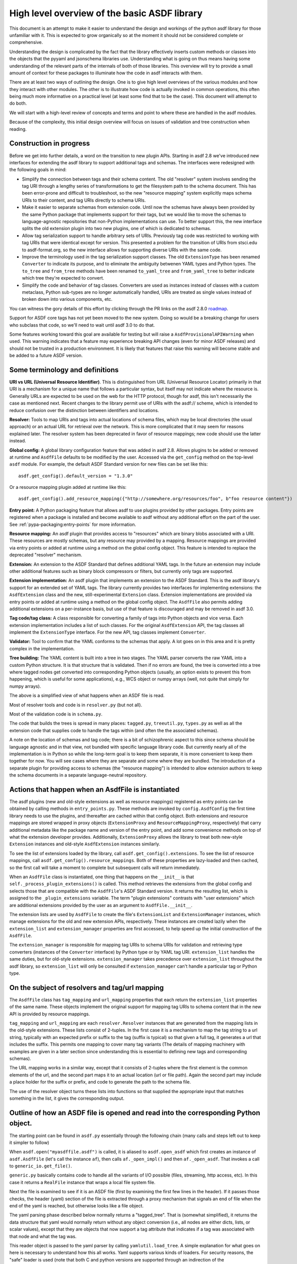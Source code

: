 High level overview of the basic ASDF library
=============================================

This document is an attempt to make it easier to understand the design and
workings of the python asdf library for those unfamiliar with it. This is
expected to grow organically so at the moment it should not be considered
complete or comprehensive.

Understanding the design is complicated by the fact that the library
effectively inserts custom methods or classes into the objects that
the pyyaml and jsonschema libraries use. Understanding what is going on
thus means having some understanding of the relevant parts of the
internals of both of those libraries. This overview will try to provide
a small amount of context for these packages to illuminate how the code
in asdf interacts with them.

There are at least two ways of outlining the design. One is to give high level
overviews of the various modules and how they interact with other modules. The
other is to illustrate how code is actually invoked in common operations, this
often being much more informative on a practical level (at least some find that to
be the case). This document will attempt to do both.

We will start with a high-level review of concepts and terms and point to where
these are handled in the asdf modules.

Because of the complexity, this initial design overview will focus on issues of
validation and tree construction when reading.

Construction in progress
------------------------

Before we get into further details, a word on the transition to new plugin APIs.
Starting in asdf 2.8 we've introduced new interfaces for extending the asdf
library to support additional tags and schemas.  The interfaces were redesigned
with the following goals in mind:

- Simplify the connection between tags and their schema content.  The old
  "resolver" system involves sending the tag URI through a lengthy series of
  transformations to get the filesystem path to the schema document.  This has
  been error-prone and difficult to troubleshoot, so the new "resource mapping"
  system explicitly maps schema URIs to their content, and tag URIs directly
  to schema URIs.

- Make it easier to separate schemas from extension code.  Until now the schemas
  have always been provided by the same Python package that implements support
  for their tags, but we would like to move the schemas to language-agnostic
  repositories that non-Python implementations can use.  To better support this,
  the new interface splits the old extension plugin into two new plugins, one
  of which is dedicated to schemas.

- Allow tag serialization support to handle arbitrary sets of URIs.  Previously
  tag code was restricted to working with tag URIs that were identical
  except for version.  This presented a problem for the transition of URIs
  from stsci.edu to asdf-format.org, so the new interface allows for supporting
  diverse URIs with the same code.

- Improve the terminology used in the tag serialization support classes.  The
  old ``ExtensionType`` has been renamed ``Converter`` to indicate its purpose,
  and to eliminate the ambiguity betwenen YAML types and Python types.  The
  ``to_tree`` and ``from_tree`` methods have been renamed ``to_yaml_tree`` and
  ``from_yaml_tree`` to better indicate which tree they're expected to convert.

- Simplify the code and behavior of tag classes.  Converters are used as instances
  instead of classes with a custom metaclass, Python sub-types are no longer
  automatically handled, URIs are treated as single values instead of broken
  down into various components, etc.

You can witness the gory details of this effort by clicking through the PR links
on the asdf 2.8.0 `roadmap <https://github.com/asdf-format/asdf/wiki/Roadmap#280>`_.

Support for ASDF core tags has not yet been moved to the new system.  Doing so
would be a breaking change for users who subclass that code, so we'll need
to wait until asdf 3.0 to do that.

Some features working toward this goal are available for testing but will raise
a ``AsdfProvisionalAPIWarning`` when used. This warning indicates that a feature
may experience breaking API changes (even for minor ASDF releases) and should
not be trusted in a production environment. It is likely that features that
raise this warning will become stable and be added to a future ASDF version.

Some terminology and definitions
--------------------------------

**URI vs URL (Universal Resource Identifier)**. This is distinguished from URL
(Universal Resource Locator) primarily in that URI is a mechanism for a unique
name that follows a particular syntax, but itself may not indicate where the
resource is. Generally URLs are expected to be used on the web for the HTTP
protocol, though for asdf, this isn't necessarily the case as mentioned next.
Recent changes to the library permit use of URIs with the asdf:// scheme, which
is intended to reduce confusion over the distinction between identifiers
and locations.

**Resolver:** Tools to map URIs and tags into actual locations of schema files,
which may be local directories (the usual approach) or an actual URL for
retrieval over the network. This is more complicated that it may seem for
reasons explained later.  The resolver system has been deprecated in favor
of resource mappings; new code should use the latter instead.

**Global config:** A global library configuration feature that was added in
asdf 2.8.  Allows plugins to be added or removed at runtime and ``AsdfFile``
defaults to be modified by the user.  Accessed via the ``get_config`` method
on the top-level ``asdf`` module.  For example, the default ASDF Standard
version for new files can be set like this::

    asdf.get_config().default_version = "1.3.0"

Or a resource mapping plugin added at runtime like this::

    asdf.get_config().add_resource_mapping({"http://somewhere.org/resources/foo", b"foo resource content"})

**Entry point:** A Python packaging feature that allows asdf to use plugins
provided by other packages.  Entry points are registered when a package is
installed and become available to asdf without any additional effort on
the part of the user.  See :ref:`pypa-packaging:entry-points`
for more information.

**Resource mapping:** An asdf plugin that provides access to "resources" which
are binary blobs associated with a URI.  These resources are mostly schemas,
but any resource may provided by a mapping.  Resource mappings are provided
via entry points or added at runtime using a method on the global config object.
This feature is intended to replace the deprecated "resolver" mechanism.

**Extension:** An extension to the ASDF Standard that defines additional
YAML tags.  In the future an extension may include other additional features
such as binary block compressors or filters, but currently only tags
are supported.

**Extension implementation:** An asdf plugin that implements an extension
to the ASDF Standard.  This is the asdf library's support for an extended
set of YAML tags.  The library currently provides two interfaces for
implementing extensions: the ``AsdfExtension`` class and the
new, still-experimental ``Extension`` class.  Extension implementations are
provided via entry points or added at runtime using a method on the global
config object.  The ``AsdfFile`` also permits adding additional extensions
on a per-instance basis, but use of that feature is discouraged and may be
removed in asdf 3.0.

**Tag code/tag class:** A class responsible for converting a family of tags
into Python objects and vice versa.  Each extension implementation includes
a list of such classes.  For the original ``AsdfExtension`` API, the tag
classes all implement the ``ExtensionType`` interface.  For the new API,
tag classes implement ``Converter``.

**Validator:** Tool to confirm that the YAML conforms to the schemas that
apply. A lot goes on in this area and it is pretty complex in the
implementation.

**Tree building:** The YAML content is built into a tree in two stages. The YAML
parser converts the raw YAML into a custom Python structure. It is that
structure that is validated. Then if no errors are found, the tree is
converted into a tree where tagged nodes get converted into corresponding Python
objects (usually, an option exists to prevent this from happening, which is
useful for some applications), e.g., WCS object or numpy arrays (well, not
quite that simply for numpy arrays).

The above is a simplified view of what happens when an ASDF file is read.

Most of resolver tools and code is in ``resolver.py`` (but not all).

Most of the validation code is in ``schema.py``.

The code that builds the trees is spread in many places: ``tagged.py``,
``treeutil.py``, ``types.py`` as well as all the extension code that supplies
code to handle the tags within (and often the the associated schemas).

A note on the location of schemas and tag code; there is a bit of schizophrenic
aspect to this since schema should be language agnostic and in that view, not
bundled with specific language library code. But currently nearly all of the
implementation is in Python so while the long-term goal is to keep them
separate, it is more convenient to keep them together for now. You will see
cases where they are separate and some where they are bundled.  The introduction
of a separate plugin for providing access to schemas (the "resource mapping")
is intended to allow extension authors to keep the schema documents in a separate
language-neutral repository.

Actions that happen when an AsdfFile is instantiated
----------------------------------------------------

The asdf plugins (new and old-style extensions as well as resource mappings)
registered as entry points can be obtained by calling methods in ``entry_points.py``.
These methods are invoked by ``config.AsdfConfig`` the first time library needs to
use the plugins, and thereafter are cached within that config object.  Both
extensions and resource mappings are stored wrapped in proxy objects (``ExtensionProxy``
and ``ResourceMappingProxy``, respectively) that carry additional metadata
like the package name and version of the entry point, and add some convenience
methods on top of what the extension developer provides.  Additionally, ``ExtensionProxy``
allows the library to treat both new-style ``Extension`` instances and old-style
``AsdfExtension`` instances similarly.

To see the list of extensions loaded by the library, call ``asdf.get_config().extensions``.
To see the list of resource mappings, call ``asdf.get_config().resource_mappings``.
Both of these properties are lazy-loaded and then cached, so the first call will take
a moment to complete but subsequent calls will return immediately.

When an ``AsdfFile`` class is instantiated, one thing that happens on the
``__init__`` is that ``self._process_plugin_extensions()`` is called.  This method
retrieves the extensions from the global config and selects those that
are compatible with the ``AsdfFile``'s ASDF Standard version.  It returns the
resulting list, which is assigned to the ``_plugin_extensions`` variable.  The
term "plugin extensions" contrasts with "user extensions" which are additional
extensions provided by the user as an argument to ``AsdfFile.__init__``.

The extension lists are used by ``AsdfFile`` to create the file's ``ExtensionList``
and ``ExtensionManager`` instances, which manage extensions for the old and
new extension APIs, respectively.  These instances are created lazily when
the ``extension_list`` and ``extension_manager`` properties are first accessed,
to help speed up the initial construction of the ``AsdfFile``.

The ``extension_manager`` is responsible for mapping tag URIs to schema URIs
for validation and retrieving type converters (instances of the ``Converter`` interface)
by Python type or by YAML tag URI.  ``extension_list`` handles the same duties,
but for old-style extensions.  ``extension_manager`` takes precedence over
``extension_list`` throughout the asdf library, so ``extension_list`` will
only be consulted if ``extension_manager`` can't handle a particular tag
or Python type.

On the subject of resolvers and tag/url mapping
-----------------------------------------------

The ``AsdfFile`` class has ``tag_mapping`` and ``url_mapping`` properties
that each return the ``extension_list`` properties of the same name.  These
objects implement the original support for mapping tag URIs to schema content
that in the new API is provided by resource mappings.

``tag_mapping`` and ``url_mapping`` are each ``resolver.Resolver`` instances that
are generated from the mapping lists in the old-style extensions. These lists consist
of 2-tuples. In the first case it is a mechanism to map the tag string to a url string,
typically with an expected prefix or suffix to the tag (suffix is typical)  so that
given a full tag, it generates a url that includes the suffix.  This permits one mapping
to cover many tag variants (The details of mapping machinery with examples are given
in a later section since understanding this is essential to defining new tags and
corresponding schemas).

The URL mapping works in a similar way, except that it consists of 2-tuples
where the first element is the common elements of the url, and the second part
maps it to an actual location (url or file path). Again the second part may
include a place holder for the suffix or prefix, and code to generate the path
to the schema file.

The use of the resolver object turns these lists into functions so that
supplied the appropriate input that matches something in the list, it gives the
corresponding output.

Outline of how an ASDF file is opened and read into the corresponding Python object.
------------------------------------------------------------------------------------

The starting point can be found in ``asdf.py`` essentially through the following
chain (many calls and steps left out to keep it simpler to follow)

When ``asdf.open("myasdffile.asdf")`` is called, it is aliased to
``asdf.open_asdf`` which first creates an instance of ``asdf.AsdfFile`` (let's
call the instance ``af``), then calls ``af._open_impl()`` and then
``af._open_asdf``. That invokes a call to ``generic_io.get_file()``.

``generic.py`` basically contains code to handle all the variants of I/O
possible (files, streaming, http access, etc). In this case it returns a
``RealFile`` instance that wraps a  local file system file.

Next the file is examined to see if it is an ASDF file (first by examining the
first few lines in the header). If it passes those checks, the header (yaml)
section of the file is extracted through a proxy mechanism that signals an end
of file when the end of the yaml is reached, but otherwise looks like a file
object.

The yaml parsing phase described below normally returns a "tagged_tree". That is
(somewhat simplified), it returns the data structure that yaml would normally
return without any object conversion (i.e., all nodes are either dicts, lists,
or scalar values), except that they are objects that now support a tag attribute
that indicates if a tag was associated with that node and what the tag was.

This reader object is passed to the yaml parser by calling
``yamlutil.load_tree``. A simple explanation for what goes on here is necessary
to understand how this all works. Yaml supports various kinds of loaders. For
security reasons, the "safe" loader is used (note that both C and python
versions are supported through an indirection of the ``_yaml_base_loader``
defined at the beginning of that module that determines whether the C version is
available). The loaders are recursive mechanisms that build the tree structure.
Note that ``yamlutil.load_tree`` creates a temporary subclass of ``AsdfLoader``
and attaches a reference to the AsdfFile instance as the ``.ctx`` attribute of
that temporary subclass.

One of the hooks that pyyaml supplies is the ability to overload the method
``construct_object``. That's what the class ``yamlutil.AsdfLoader`` does. pyyaml
calls this method at each node in the tree to see if anything special should be
done. One could perform conversion to predefined objects here, but instead it
does the following: it sees if the node.tag attribute is handled by yaml itself
(examples?) it calls that constructor which returns the type yaml converts it
to. Otherwise:

 - it converts the node to the type indicated (dict, list, or scalar type) by
   yaml for that node.
 - it obtains the appropriate tag class (an AsdfType subclass) from the AsdfFile
   instance (using ``ctx.type_index.fix_yaml_tag`` to deal with version issues
   to match the most appropriate tag class).  The new extension API does not
   support this "fix YAML tag" feature so file's ExtensionManager is not used
   here.
 - it wraps all the node alternatives in a special asdf ``Tagged`` class instance
   variant where that object contains a ._tag attribute that is a reference to
   the corresponding Tag class.

The loading process returns a tree of these Tagged object instances. This
tagged_tree is then returned to the ``af`` instance (still running the
``_open_asdf()`` method) this tree is  passed to to the ``_validate()`` method
(This is the major reason that the tree isn't  directly converted to an object
tree since jsonschema would not be able to use the  final object tree for
validation, besides issues relate to the fact that things that don't validate
may not be convertible to the designated object.)

The validate machinery is a bit confusing since there are essentially two basic
approaches to how validation is done. One type of validation is for validation
of schema files themselves, and the other for schemas for tags.

The schema.py file is fairly involved and the details are covered elsewhere.
When the validator machinery is constructed, it uses the fundamental validation
files (schemas). But this doesn't handle the fact that the file being validated
is yaml, not json and that there are items in yaml not part of json so special
handling is needed. And the way it is handled is through a internal mechanism of
the jsonschema library. There is a method that jsonschema calls recursively for
a validator and it is called iter_errors. The subclass of the jsonschema
validator class is defined as schema.ASDFValidator and this method is overloaded
in this class. Despite its name, it's primary purpose is to validate the special
features that yaml has, namely applying schemas associated with tags (this is
not part of the normal jsonschema scheme [ahem]). It is in this method that it
looks for a tag for a node and if it exists and in the tag_index, loads the
appropriate schema and applies it to the node. (jsonschemas are normally only
associated with a whole json entity rather than specific nodes). While the
purpose of this  method is to iteratively handle errors that jsonschema detects,
it has essentially been repurposed as the means of interjecting handling tag
schemas.

In order to prevent repeated loading of the same schema, the lru caching scheme
is used (from functools in the standard library) where the last n cached schemas
are  saved (details of how this works were recently changed to prevent a serious
memory leak)

In any event, a lot is going on behind the scenes in validation and it deserves
its own description elsewhere.

After validation, the tagged tree is then passed to
yamlutil.tagged_tree_to_custom_tree() where the nodes in the tree that have
special tag code convert the nodes into the  appropriate Python objects that the
base asdf and extensions are aware of. This is accomplished by that function
defining a walker "callback" function (defined within that function as to pick
up the af object intrinsically). The function then passes the callback walker to
treeutil.walk_and_modify() where the tree will be traversed recursively applying
the tag code associated with the tag to the more primitive tree representation
replacing such nodes with Python objects. The tree traversal starts from the
top, but the objects are created from the bottom up due to recursion (well, not
quite that simple).

Understanding how this works is described more fully later on.

The result is what af.tree is set to, after doing another tree traversal looking
for special type hooks for each node. It isn't clear if there is yet any use of that
feature.

Not quite that simple
---------------------

Outline of schema.py
--------------------

This module is somewhat confusing due to the many functions and methods with
some variant of validate in their name. This will try to make clear what they do
(a renaming of these may be in order).

Here is a list of the functions/classes in ``schema.py`` and their purpose and
where  they sit in the order of things

default_ext_resolver

**_type_to_tag:** Handles mapping python types to yaml_tags, with the addition
of support for OrderedDicts.

The next 5 functions are put in the ``YAML_VALIDATORS`` dictionary to ultimately
be used by ``_create_validator`` to create the json validator object

------

**validate_tag:** Obtain the relevant tag for the supplied instance (either
built ins or custom objects) and check that it matches the tag supplied to the
function.

**validate_propertyOrder:** Not really a validator but rather as a trick to
indicate that properties should retain their order.

**validate_flowStyle:** Not really a validator but rather as a trick to store
what style to use to write the elements (for yaml objects and arrays)

**validate_style:** Not really a validator but rather as a trick to store info
on what style to use to write the string.

**validate_type:** Used to deal with date strings

(It may make sense to rename the above to be more descriptive of the action than where
they  are stuck in the validation machinery; e.g., ``set_propertyOrder``)

**validate_fill_default:** Set the default values for all properties that have a
subschema  that defines a default. Called indirectly in ``fill_defaults``

**validate_remove_default:** does the opposite; remove all properties where
value equals  subschema default. Called indirectly in ``remove_defaults`` (For
this and the above, validate in the name mostly confuses although it is used by
the json validator.)

[these could be renamed as well since they do more than validate]


**_create_validator:** Creates an ``ASDFValidator`` class on the fly that uses
the  ``jsonchema.validators`` class created. This ``ASDFValidator`` class
overrides the ``iter_errors`` method that is used to handle yaml tag cases
(using the ``._tag`` attribute of the node to obtain the corresponding  schema
for that tag; e.g., it calls ``load_schema`` to obtain the right schema when
called for each node in the jsonschema machinery). What isn't clear to me is why
this is done on the fly and at least cached since it really only handles two
variants of calls (basically which JSONSCHEMA version is to be used). Otherwise
it doesn't appear to vary except for that. Admittedly, this is only created at
the top level. This is called by ``get_validator``.

**class OrderedLoader:** Inherits from the ``_yaml_base_loader``, but otherwise
does nothing new in the definition. But the following code defines
``construct_mapping``, and then adds it as a method.

**construct_mapping:** Defined outside the ``OrderedLoader`` class but to be
added to the  ``OrderedLoader`` class by use of the base class add_constructor
method. This function flattens the mapping and returns an ``OrderedDict`` of the
property attributes (This needs some deep understanding of how the yaml parser
actually works, which is not covered here. Apparently mappings can be
represented as nested trees as the yaml is originally parsed. Or something like
that.)

**_load_schema:** Loads json or yaml schemas (using the ``OrderedLoader``).

**_make_schema_loader:** Defines the function load_schema using the provided
resolver and _load_schema.

**_make_resolver:** Sets the schema loader for http, https, file, tag using a
dictionary where these access methods are the keys and the schema loader
returning only the schema (and not the uri). These all appear to use the same
schema loader.

**_load_draft4_metaschema:**

**load_custom_schema:** Deals with custom schemas.

**load_schema:** Loads a schema from the specified location (this is cached).
Called for every tag encountered (uses resolver machinery). Most of the
complexity is in resolving json references. Calls ``_make_schema_loader,
resolver, reference.resolve_fragment, load_schema``

**get_validator:** Calls ``_create_validator``. Is called by validate to return
the created validator.

**validate_large_literals:** Ensures tree has no large literals (raises error if
it does)

**validate:** Uses ``get_validator`` to get a validator object and then calls
its validate method, and validates any large literals using
``validate_large_literals``.

**fill_defaults:** Inserts attributes missing with the default value

**remove_defaults:** Where the tree has attributes with value equal to the
default, strip the attribute.

**check_schema:** Checks schema against the metaschema.

---------------

**Illustration of the where these are called:**

``af._open_asdf`` calls ``af.validate`` which calls ``af._validate`` which then
calls  ``schema.validate`` with the tagged tree as the first argument (it can be
called again if there is a custom schema).

**in schema.py**

``validate -> get_validator -> _create_validator`` (returns ``ASDFValidator``).
There are two levels of validation, those passed to the json_validation
machinery for the  schemas themselves, and those that the tag machinery triggers
when the jsonschema validator calls through ``iter_errors``. The first level
handles all the tricks at the top. the ``ASDFValidator`` uses ``load_schema``
which in turn calls ``_make_schema_loader``, then ``_load_schema``.
``_load_schema`` uses the ``OrderedLoader`` to load the schemas.

Got that?

How the ASDF library works with pyyaml
--------------------------------------

A Tree Identifier
.................

There are three flavors of trees in the process of reading ASDF files, one
will see many references to each in the code and description below.

**pyyaml native tree.** This consists of standard Python containers like dict
and list, and primitive values like string, integer, float, etc.

**Tagged tree.** These are similar to pyyaml native trees, but with the basic
types wrapped in a class that has has an attribute that identifies the tag
associated with that node so that later processing can apply the appropriate
conversion code to convert to the final Python object.

**Custom tree**. This is a tree where all nodes are converted to the
destination Python objects. For example, a numpy array or GWCS object.

Brief overview of how pyyaml constructs a Python tree
.....................................................

Understanding the process of creating Python objects from yaml requires some
understanding of how pyyaml works. We will not go into all the details of
pyyaml, but instead concentrate on one phase of its loading process. First
an outline of the phases of processing that pyyaml goes through in loading
a yaml file:

1. **scanning:** Converting the text into lexical tokens. Done in scanner.py
#. **parsing:** Converting the lexical tokens into parsing events. Done in
   parser.py.
#. **composing:** Converting the parsing events into a tree structure of pyyaml
   objects. Done in composer.py
#. **loading:** Converting the pyyaml tree into a Python object tree. Done in
   constructor.py

We will focus on the last step since that is where asdf integrates with how
pyyaml works.

The key object in that module is ``BaseConstructor`` and its subclasses (asdf
uses ``SafeConstructor`` for security purposes). Note that the pyyaml code is
severely deficient in docstrings and comments. The key method that kicks
off the conversion is ``construct_document()``. Its responsibilities are to call
the ``construct_object()`` method on the top node, "drain" any generators
produced by construction (more on this later), and finally reset internal
data structures once construction is complete.

The actual process seems somewhat mysterious because what is going on is
that it is using generators in place of vanilla code to construct the
children for mutable items. The general scheme is that each constructor
for mutable elements (see as an example the
``SafeConstructor.construct_yaml_seq()`` method) is written
as a generator that is expected to be asked a value twice. The first value
returned is an empty object of the expected type (e.g., empty dict or
list) and when asked a second time, it populates the previous object
returned (and returns None, which is not used). (In rare exceptions,
when called with ``deep=True``, it does immediately populate the child nodes.)

Normally the generator is appended to the loader's state_generators
attribute (a list) for later use. Any generators not handled in the
recursive chain are handled when contruct_object returns to
``construct_document``, where it iteratively asks each generator to complete
populating its referenced object. Since that step of populating the object
may in turn create new generators on the ``state_generator`` list, it only
stops when no more generators appear on the list.

Why is this done? One reason is to handle references (anchors and aliases)
that may be circular.

Suppose one had the following yaml source::

    A: &a
        x: 1
        B:
            item1: 42
            item2: life, the universe, and everything
        circular: *a

Without generators, it would not be possible to handle this case since the node
identified by anchor ``a`` has not been fully constructed when pyyaml encounters
a reference to that anchor among the same node's descendants. The use
of the generator allows creation of the container object to reference
to before it is populated so that the above construction will work when
constructing the tree. To follow the above example in more detail, the
construction creates a dictionary for ``a`` and then returns to the
``construct_document()`` method, which then starts handling the generators put on
the list (there is only one in this case). The generator then populates
the contents of ``a``. For the attribute ``B`` it encounters a new
mutable container, and puts its generator on the list to handle, and then
makes a reference to ``a`` which now is defined. One last time it
handles the generator for ``B`` and since each item in that is not
a container, the construction completes.

Pyyaml tracks pending objects in a recursive objects dict and throws
an exception if generators fail to handle reference cycles. (The conversion
of the tagged tree to the custom tree, performed later does not use the
same technique; explained later)

How ASDF hooks into pyyaml construction
.......................................

ASDF makes use of this by adding generators to this process by defining
a new construct method ``construct_undefined()`` that handles all ASDF tag
cases. This is added to the pyyaml dict of construct methods under the
key of ``None``. When pyyaml doesn't find a tag, that is what it uses as
a key to handle unknown tags. Thus the construction is redirected to
ASDF code. That code returns a generator in the case of mutable ASDF
objects in line with how yaml works with mutable objects.

Historical note: Versions older than 2.6.0 did not work this way. Instead,
those versions completely replaced the pyyaml method ``construct_object()`` with
their own version that did not use generators as pyyaml did.

How conversion to ASDF objects is done
......................................

The current means of conversion is simpler to use by tag code, but
also more subtle to understand how it actually works (for many,
that means harder ;-)

The YAML loading process produces a tagged tree of basic Python types.
The conversion of these into ASDF types is kicked off when the ``AsdfFile``
method ``_open_asdf()`` calls ``yamlutil.tagged_tree_to_custom_tree()``.
This function defines a walker function that is to be used with
``treeutil.walk_and_modify()``. Most of what the walker function does is
handle tag issues (e.g., can the tag be appropriately mapped to the
tag creation code) and then returns the appropriate ASDF type by calling
``tag_type.from_tree_tagged()``.

A note on tree traversal. One can traverse a tree in three ways:
inorder, preorder, and postorder (``asdf.info()`` uses a breadth-first
traversal, yet another exciting option, which we won't describe here).
These respectively mean whether
nodes are visited in the horizontal ordering of the nodes displayed on
a graphs (inorder), descending the tree from the root, doing the left
node first, before the right node (preorder), or from the bottom up, doing
both leaf nodes before the parent node (postorder). In generating the
pyyaml tree, preorder works since it builds the tree from the root
as one would expect in constructing the tree. But in converting the
tagged tree into the custom tree, postorder is the natural course, where
the children are generated first so that the parent node can refer to
the final objects.

An important part of this conversion process is handled by an instance
of the class ``treeutil._TreeModificationContext``. This class does much the
same trick that pyyaml does with generators. Although pyyaml creates
references between basic python objects, these references must be
converted to references between ASDF objects, and doing so requires
a similar mechanism for building the ASDF objects. The
``_TreeModificationContext`` object (hereafter context object)
holds the incomplete generators in a way similar to the pyyaml
``construct_document`` function.

There are differences though. The class ``TreeModificationContext`` provides
methods to indicate if nodes are pending (i.e., incomplete), and there
is a special value ``PendingValue`` that is a signal that the node hasn't
been handled yet (e.g., it may be referencing something yet to be done).
If ``PendingValue`` persists to the end, it indicates a failure to handle
circular references in the tag code. This approach was taken because
one of the earlier prototype implementations did something like this,
passing dict and list subclasses that would throw an exception if a
``PendingValue`` element was accessed.  That would have been more friendly
to extension developers, but it was discarded because it wasn't thought
it was worth turning all those high performance containers into slower
asdf subclasses.  We may want to revisit this if we decide to implement
a tree that tracks "dirty" nodes and only writes to disk those that
have changed, since in that case we'll need custom container subclasses
anyway.  We could also consider writing our own dict/list subclass in C
so we could have our cake and eat it too.

The ``walk_and_modify`` code handles the case where the tag code returns
a generator instead of a value. This generator is expected to be a
similar kind of generator to what pyyaml uses, but differing in that instead
of returning an empty container object it will populate whatever elements
it can complete (e.g, all non-mutable ones), and complete the
population of all the mutable members on the second iteration
(which may, in turn, generate new generators for mutable elements
contained within). When it detects a generator, the ``walk_and_modify``
code retrieves the first yielded value, then saves the generator in the
context. When the
top level of the context is reached (it handles nesting by indicating
how many times it has been entered as a context), it starts "draining"
the saved generators by doing the second iteration on them. Like
pyyaml, this second iteration may produce yet more generators that
get saved, and thus keeps iterating on the saved generators until none
are left.

It is not possible to construct reference cycles in immutable
objects within pure Python code, and thus the generators are only needed
for mutable constructs (e.g., dicts and lists).

Historical note: versions of the ASDF library prior to 2.6.0 required
tag code when converting from a tagged object to a custom object to
call ``tagged_tree_to_custom_tree`` on any values of attributes that may be
arbitrarily nested objects. That no longer is needed with the latest code
since any attribute that contains a mapping or sequence object automatically
uses a generator, so population of that attribute is automatically
deferred until the context is exited. Thus there is no need to explicitly
call a function to populate it.

More explicitly, the ``_recurse`` function defined within ``walk_and_modify``
(in this postorder case) calls ``_handle_children()`` on the node
in question first.  If the node contains children, they are each fed back into
``_recurse`` and transformed into their final objects.  A new node is populated
with these transformed children, and that is the node that gets handed to
``tag.from_tree_tagged()``.  The effect is that the tag class receives
a structure containing only transformed children, so it has no need to
call ``tagged_tree_to_custom_tree`` on its own.

Future plans for SerializationContext
-------------------------------------

Currently, the ``AsdfFile`` itself is used as a container for serialization
parameters and is passed to various methods in block.py, reference.py,
schema.py, yamlutil.py, in ``ExtensionType`` subclasses, and others.  This
doesn't work very well for a couple of reasons.  For one, the intention of
``AsdfFile.write_to`` is to "export" a copy of the file to disk without
changing the in-memory ``AsdfFile``, but since serialization parameters
are read from the ``AsdfFile``, the code currently modifies the open file
as part of the write (and doesn't change it back).  The second issue is that
requiring an ``AsdfFile`` instance in so many method signatures forces
the code (or users themselves) to create an empty dummy ``AsdfFile`` just
to use the method.

The new ``Converter`` interface also accepts a ``ctx`` variable, but
instead of an ``AsdfFile`` it's an instance of ``SerializationContext``.  This
new object will serve the purpose of configuring serialization parameters
and keeping necessary state, which means that the ``AsdfFile`` can go
unmodified.  The ``SerializationContext`` will be relatively lightweight and
creating it will not incur as much of a performance penalty as creating an
``AsdfFile``.
